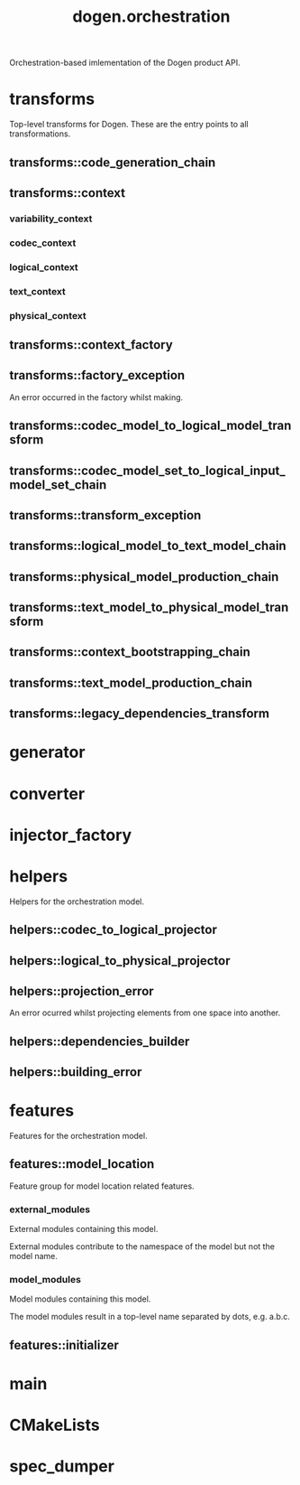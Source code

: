 #+title: dogen.orchestration
#+options: <:nil c:nil todo:nil ^:nil d:nil date:nil author:nil
:PROPERTIES:
:masd.codec.dia.comment: true
:masd.codec.model_modules: dogen.orchestration
:masd.codec.reference: cpp.builtins
:masd.codec.reference: cpp.boost
:masd.codec.reference: cpp.std
:masd.codec.reference: dogen
:masd.codec.reference: dogen.variability
:masd.codec.reference: dogen.tracing
:masd.codec.reference: dogen.codec
:masd.codec.reference: dogen.logical
:masd.codec.reference: dogen.text
:masd.codec.reference: dogen.physical
:masd.codec.reference: masd
:masd.codec.reference: masd.variability
:masd.codec.reference: dogen.profiles
:masd.codec.input_technical_space: cpp
:masd.variability.profile: dogen.profiles.base.default_profile
:END:

Orchestration-based imlementation of the Dogen product API.

* transforms
:PROPERTIES:
:masd.codec.dia.comment: true
:END:

Top-level transforms for Dogen. These are
the entry points to all transformations.

** transforms::code_generation_chain
:PROPERTIES:
:masd.codec.stereotypes: dogen::handcrafted::typeable
:END:
** transforms::context
:PROPERTIES:
:masd.cpp.types.class_forward_declarations.enabled: true
:masd.codec.stereotypes: dogen::typeable, dogen::pretty_printable
:END:
*** variability_context
:PROPERTIES:
:masd.codec.type: variability::transforms::context
:END:
*** codec_context
:PROPERTIES:
:masd.codec.type: codec::transforms::context
:END:
*** logical_context
:PROPERTIES:
:masd.codec.type: logical::transforms::context
:END:
*** text_context
:PROPERTIES:
:masd.codec.type: text::transforms::context
:END:
*** physical_context
:PROPERTIES:
:masd.codec.type: physical::transforms::context
:END:
** transforms::context_factory
:PROPERTIES:
:masd.codec.stereotypes: dogen::handcrafted::typeable
:END:
** transforms::factory_exception
:PROPERTIES:
:masd.codec.stereotypes: masd::exception
:END:

An error occurred in the factory whilst making.

** transforms::codec_model_to_logical_model_transform
:PROPERTIES:
:masd.codec.stereotypes: dogen::handcrafted::typeable
:END:
** transforms::codec_model_set_to_logical_input_model_set_chain
:PROPERTIES:
:masd.codec.stereotypes: dogen::handcrafted::typeable
:END:
** transforms::transform_exception
:PROPERTIES:
:masd.codec.stereotypes: masd::exception
:END:
** transforms::logical_model_to_text_model_chain
:PROPERTIES:
:masd.codec.stereotypes: dogen::handcrafted::typeable
:END:
** transforms::physical_model_production_chain
:PROPERTIES:
:masd.codec.stereotypes: dogen::handcrafted::typeable
:END:
** transforms::text_model_to_physical_model_transform
:PROPERTIES:
:masd.codec.stereotypes: dogen::handcrafted::typeable
:END:
** transforms::context_bootstrapping_chain
:PROPERTIES:
:masd.codec.stereotypes: dogen::handcrafted::typeable
:END:
** transforms::text_model_production_chain
:PROPERTIES:
:masd.codec.stereotypes: dogen::handcrafted::typeable
:END:
** transforms::legacy_dependencies_transform
:PROPERTIES:
:masd.codec.stereotypes: dogen::handcrafted::typeable
:END:
* generator
:PROPERTIES:
:masd.generalization.parent: dogen::generator
:masd.codec.stereotypes: dogen::handcrafted::typeable
:END:
* converter
:PROPERTIES:
:masd.generalization.parent: dogen::converter
:masd.codec.stereotypes: dogen::handcrafted::typeable
:END:
* injector_factory
:PROPERTIES:
:masd.codec.stereotypes: dogen::handcrafted::typeable::header_only
:END:
* helpers
:PROPERTIES:
:masd.codec.dia.comment: true
:END:

Helpers for the orchestration model.

** helpers::codec_to_logical_projector
:PROPERTIES:
:masd.codec.stereotypes: dogen::handcrafted::typeable
:END:
** helpers::logical_to_physical_projector
:PROPERTIES:
:masd.codec.stereotypes: dogen::handcrafted::typeable
:END:
** helpers::projection_error
:PROPERTIES:
:masd.codec.stereotypes: masd::exception
:END:

An error ocurred whilst projecting elements from one space into another.

** helpers::dependencies_builder
:PROPERTIES:
:masd.codec.stereotypes: dogen::handcrafted::typeable
:END:
** helpers::building_error
:PROPERTIES:
:masd.codec.stereotypes: masd::exception
:END:
* features
:PROPERTIES:
:masd.codec.dia.comment: true
:END:

Features for the orchestration model.

** features::model_location
:PROPERTIES:
:masd.variability.default_binding_point: global
:masd.variability.key_prefix: masd.codec
:masd.codec.stereotypes: masd::variability::feature_bundle
:END:

Feature group for model location related features.

*** external_modules
:PROPERTIES:
:masd.variability.is_optional: true
:masd.codec.type: masd::variability::text
:END:

External modules containing this model.

External modules contribute to the namespace of the model but not the model
name.

*** model_modules
:PROPERTIES:
:masd.codec.type: masd::variability::text
:END:

Model modules containing this model.

The model modules result in a top-level name separated by dots, e.g. a.b.c.

** features::initializer
:PROPERTIES:
:masd.codec.stereotypes: masd::variability::initializer
:END:
* main
:PROPERTIES:
:masd.codec.stereotypes: masd::entry_point, dogen::untypable
:END:
* CMakeLists
:PROPERTIES:
:masd.codec.stereotypes: masd::build::cmakelists, dogen::handcrafted::cmake
:END:
* spec_dumper
:PROPERTIES:
:masd.generalization.parent: dogen::spec_dumper
:masd.codec.stereotypes: dogen::handcrafted::typeable
:END:
